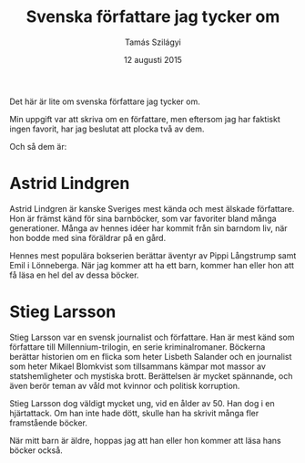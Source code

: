 #+TITLE: Svenska författare jag tycker om
#+AUTHOR: Tamás Szilágyi
#+DATE: 12 augusti 2015
#+OPTIONS: ^:{} toc:nil num:nil
#+LATEX_CLASS: article
#+LATEX_CLASS_OPTIONS: [12pt]
#+LATEX_HEADER: \usepackage[a4paper,margin=2.5cm,footskip=1.0cm]{geometry}
#+LATEX_HEADER: \usepackage{baskervald}
#+LATEX_HEADER: \usepackage[swedish]{babel}
#+LATEX_HEADER: \usepackage[parfill]{parskip}

Det här är lite om svenska författare jag tycker om.

Min uppgift var att skriva om en författare, men eftersom jag har
faktiskt ingen favorit, har jag beslutat att plocka två av dem.

Och så dem är:

* Astrid Lindgren

Astrid Lindgren är kanske Sveriges mest kända och mest älskade
författare. Hon är främst känd för sina barnböcker, som var favoriter
bland många generationer. Många av hennes idéer har kommit från sin
barndom liv, när hon bodde med sina föräldrar på en gård.

Hennes mest populära bokserien berättar äventyr av Pippi Långstrump
samt Emil i Lönneberga.  När jag kommer att ha ett barn, kommer han
eller hon att få läsa en hel del av dessa böcker.

* Stieg Larsson

Stieg Larsson var en svensk journalist och författare. Han är mest
känd som författare till Millennium-trilogin, en serie
kriminalromaner. Böckerna berättar historien om en flicka som heter
Lisbeth Salander och en journalist som heter Mikael Blomkvist som
tillsammans kämpar mot massor av statshemligheter och mystiska brott.
Berättelsen är mycket spännande, och även berör teman av våld mot
kvinnor och politisk korruption.

Stieg Larsson dog väldigt mycket ung, vid en ålder av 50. Han dog i en
hjärtattack. Om han inte hade dött, skulle han ha skrivit många fler
framstående böcker.

När mitt barn är äldre, hoppas jag att han eller hon kommer att läsa
hans böcker också.
